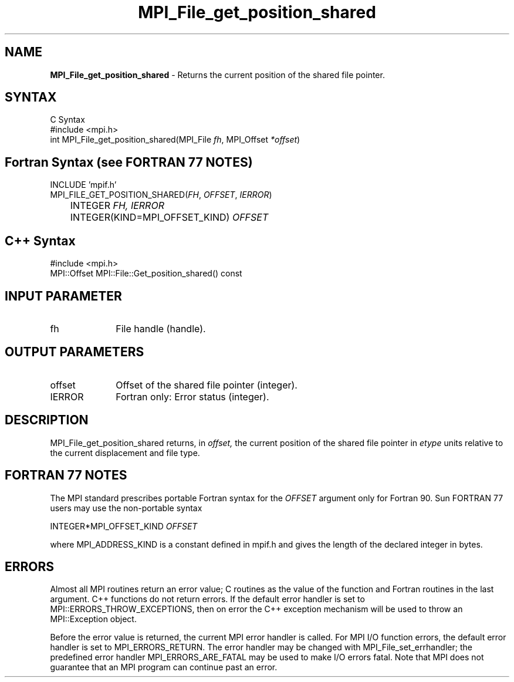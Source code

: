 .\" -*- nroff -*-
.\" Copyright 2010 Cisco Systems, Inc.  All rights reserved.
.\" Copyright 2006-2008 Sun Microsystems, Inc.
.\" Copyright (c) 1996 Thinking Machines Corporation
.\" $COPYRIGHT$
.TH MPI_File_get_position_shared 3 "Nov 05, 2014" "1.8.4rc1" "Open MPI"
.SH NAME
\fBMPI_File_get_position_shared\fP \- Returns the current position of the shared file pointer.

.SH SYNTAX
.ft R
.nf
C Syntax
    #include <mpi.h>
    int MPI_File_get_position_shared(MPI_File \fIfh\fP, MPI_Offset \fI*offset\fP)

.fi
.SH Fortran Syntax (see FORTRAN 77 NOTES)
.nf
    INCLUDE 'mpif.h'
    MPI_FILE_GET_POSITION_SHARED(\fIFH\fP,\fI OFFSET\fP,\fI IERROR\fP)
    	      INTEGER \fIFH, IERROR\fP 
    	      INTEGER(KIND=MPI_OFFSET_KIND) \fIOFFSET\fP

.fi
.SH C++ Syntax
.nf
#include <mpi.h>
MPI::Offset MPI::File::Get_position_shared() const

.fi
.SH INPUT PARAMETER
.ft R
.TP 1i
fh    
File handle (handle).

.SH OUTPUT PARAMETERS
.ft R
.TP 1i
offset
Offset of the shared file pointer (integer).
.TP 1i
IERROR
Fortran only: Error status (integer). 

.SH DESCRIPTION
.ft R
MPI_File_get_position_shared returns, in 
.I offset,
the current position of the shared file pointer in 
.I etype 
units relative to the current displacement and file type. 

.SH FORTRAN 77 NOTES
.ft R
The MPI standard prescribes portable Fortran syntax for
the \fIOFFSET\fP argument only for Fortran 90. Sun FORTRAN 77
users may use the non-portable syntax
.sp
.nf
     INTEGER*MPI_OFFSET_KIND \fIOFFSET\fP
.fi
.sp
where MPI_ADDRESS_KIND is a constant defined in mpif.h
and gives the length of the declared integer in bytes.

.SH ERRORS
Almost all MPI routines return an error value; C routines as the value of the function and Fortran routines in the last argument. C++ functions do not return errors. If the default error handler is set to MPI::ERRORS_THROW_EXCEPTIONS, then on error the C++ exception mechanism will be used to throw an MPI::Exception object.
.sp
Before the error value is returned, the current MPI error handler is
called. For MPI I/O function errors, the default error handler is set to MPI_ERRORS_RETURN. The error handler may be changed with MPI_File_set_errhandler; the predefined error handler MPI_ERRORS_ARE_FATAL may be used to make I/O errors fatal. Note that MPI does not guarantee that an MPI program can continue past an error.  

